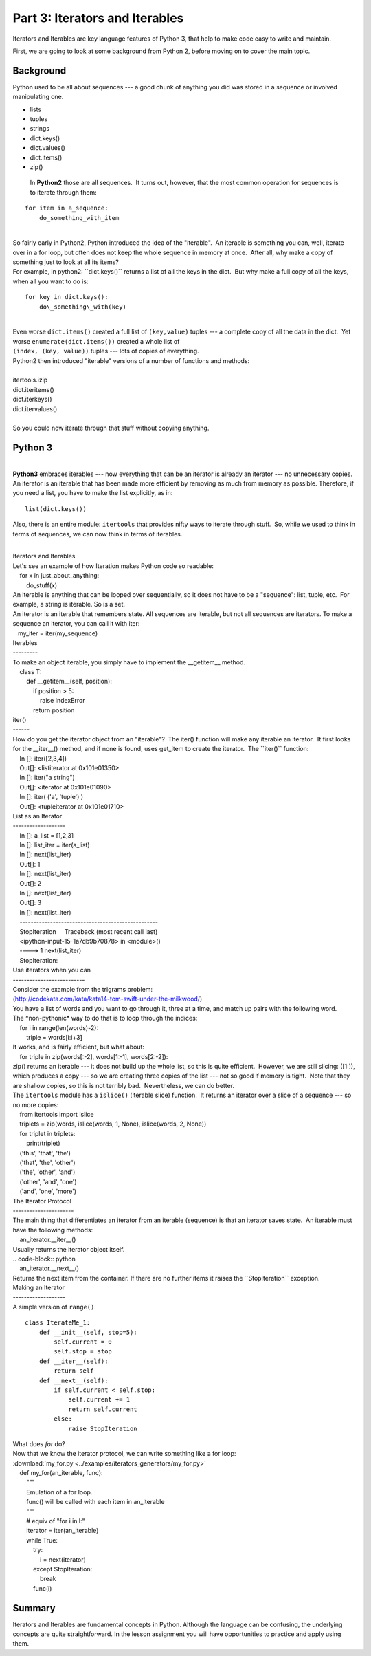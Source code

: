 ###############################
Part 3: Iterators and Iterables
###############################

Iterators and Iterables are key language features of Python 3, that help
to make code easy to write and maintain.

First, we are going to look at some background from Python 2, before moving on
to cover the main topic.

Background
----------

Python used to be all about sequences --- a good chunk of anything you
did was stored in a sequence or involved manipulating one.

-  lists

-  tuples

-  strings

-  dict.keys()

-  dict.values()

-  dict.items()

-  zip()


  In **Python2** those are all sequences.  It turns out, however, that
  the most common operation for sequences is to iterate through them:

::

        for item in a_sequence:
            do_something_with_item

|
| So fairly early in Python2, Python introduced the idea of the
  "iterable".  An iterable is something you can, well, iterate over in a
  for loop, but often does not keep the whole sequence in memory at
  once.  After all, why make a copy of something just to look at all its
  items?
| For example, in python2: \`\`dict.keys()\`\` returns a list of all the
  keys in the dict.  But why make a full copy of all the keys, when all
  you want to do is:

::

     for key in dict.keys():
         do\_something\_with(key)

|  
| Even worse ``dict.items()`` created a full list of
  ``(key,value)`` tuples --- a complete copy of all the data in the
  dict.  Yet worse ``enumerate(dict.items())`` created a whole list
  of
| ``(index, (key, value))`` tuples --- lots of copies of everything.
| Python2 then introduced "iterable" versions of a number of functions
  and methods:

|
| itertools.izip
| dict.iteritems()
| dict.iterkeys()
| dict.itervalues()

|
| So you could now iterate through that stuff without copying anything.

Python 3
--------

|
| **Python3** embraces iterables --- now everything that can be an
  iterator is already an iterator --- no unnecessary copies.  An
  iterator is an iterable that has been made more efficient by removing
  as much from memory as possible. Therefore, if you need a list, you
  have to make the list explicitly, as in:

::


    list(dict.keys())

 

Also, there is an entire module: ``itertools`` that provides nifty
ways to iterate through stuff.  So, while we used to think in terms of
sequences, we can now think in terms of iterables.

|
| Iterators and Iterables
| Let's see an example of how Iteration makes Python code so readable:

.. code-block:: python
|     for x in just\_about\_anything:
|         do\_stuff(x)

| An iterable is anything that can be looped over sequentially, so it
  does not have to be a "sequence": list, tuple, etc.  For example, a
  string is iterable. So is a set.

| An iterator is an iterable that remembers state. All sequences are
  iterable, but not all sequences are iterators. To make a sequence an
  iterator, you can call it with iter:

.. code-block:: python
|    my\_iter = iter(my\_sequence)

| Iterables
| ---------
| To make an object iterable, you simply have to implement the
  \_\_getitem\_\_ method.

.. code-block:: python
|     class T:
|         def \_\_getitem\_\_(self, position):
|             if position > 5:
|                 raise IndexError
|             return position

| iter()
| ------
| How do you get the iterator object from an "iterable"?  The iter()
  function will make any iterable an iterator.  It first looks for the
  \_\_iter\_\_() method, and if none is found, uses get\_item to create
  the iterator.  The \`\`iter()\`\` function:

.. code-block:: ipython
|     In []: iter([2,3,4])
|     Out[]: <listiterator at 0x101e01350>
|     In []: iter("a string")
|     Out[]: <iterator at 0x101e01090>
|     In []: iter( ('a', 'tuple') )
|     Out[]: <tupleiterator at 0x101e01710>

| List as an Iterator
| -------------------
.. code-block:: ipython
|     In []: a\_list = [1,2,3]
|     In []: list\_iter = iter(a\_list)
|     In []: next(list\_iter)
|     Out[]: 1
|     In []: next(list\_iter)
|     Out[]: 2
|     In []: next(list\_iter)
|     Out[]: 3
|     In []: next(list\_iter)
|     --------------------------------------------------
|     StopIteration     Traceback (most recent call last)
|     <ipython-input-15-1a7db9b70878> in <module>()
|     ----> 1 next(list\_iter)
|     StopIteration:

| Use iterators when you can
| --------------------------
| Consider the example from the trigrams problem:
| (http://codekata.com/kata/kata14-tom-swift-under-the-milkwood/)
| You have a list of words and you want to go through it, three at a
  time, and match up pairs with the following word.
| The \*non-pythonic\* way to do that is to loop through the indices:

.. code-block:: python
|     for i in range(len(words)-2):
|         triple = words[i:i+3]

| It works, and is fairly efficient, but what about:

.. code-block:: python
|     for triple in zip(words[:-2], words[1:-1], words[2:-2]):

| zip() returns an iterable --- it does not build up the whole list, so
  this is quite efficient.  However, we are still slicing: ([1:]), which
  produces a copy --- so we are creating three copies of the list ---
  not so good if memory is tight.  Note that they are shallow copies, so
  this is not terribly bad.  Nevertheless, we can do better.

| The ``itertools`` module has a ``islice()`` (iterable slice)
  function.  It returns an iterator over a slice of a sequence --- so no
  more copies:

.. code-block:: python
|     from itertools import islice
|     triplets = zip(words, islice(words, 1, None), islice(words, 2,
  None))
|     for triplet in triplets:
|         print(triplet)
|     ('this', 'that', 'the')
|     ('that', 'the', 'other')
|     ('the', 'other', 'and')
|     ('other', 'and', 'one')
|     ('and', 'one', 'more')

| The Iterator Protocol
| ----------------------
| The main thing that differentiates an iterator from an iterable
  (sequence) is that an iterator saves state.  An iterable must have the
  following methods:

.. code-block:: python
|     an\_iterator.\_\_iter\_\_()
| Usually returns the iterator object itself.
| .. code-block:: python
|     an\_iterator.\_\_next\_\_()
| Returns the next item from the container. If there are no further
  items it raises the \`\`StopIteration\`\` exception.

| Making an Iterator
| -------------------
| A simple version of ``range()``

::

        class IterateMe_1:
            def __init__(self, stop=5):
                self.current = 0
                self.stop = stop
            def __iter__(self):
                return self
            def __next__(self):
                if self.current < self.stop:
                    self.current += 1
                    return self.current
                else:
                    raise StopIteration


| What does *for* do?

| Now that we know the iterator protocol, we can write something like a
  for loop:

| :download:\`my\_for.py
  <../examples/iterators\_generators/my\_for.py>\`

.. code-block:: python
|     def my\_for(an\_iterable, func):
|         """
|         Emulation of a for loop.
|         func() will be called with each item in an\_iterable
|         """
|         # equiv of "for i in l:"
|         iterator = iter(an\_iterable)
|         while True:
|             try:
|                 i = next(iterator)
|             except StopIteration:
|                 break
|             func(i)

Summary
-------
Iterators and Iterables are fundamental concepts in Python. Although the language
can be confusing, the underlying concepts are quite straightforward.
In the lesson assignment you will have opportunities to practice and apply using them.
